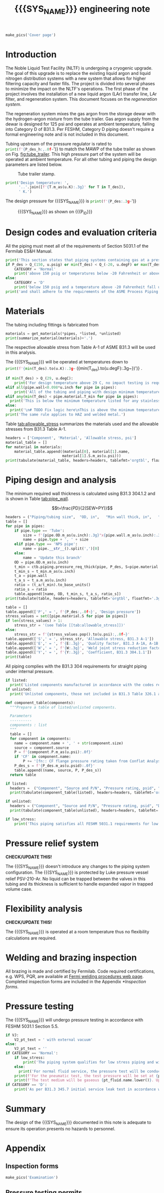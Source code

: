 #+PROPERTY: header-args:python :session *python-PSEN-Drogo* :results output raw :exports results
#+MACRO: SYS_NAME Drogo filter
#+MACRO: DOC_NUM EN14509
#+MACRO: P_ID N/A

#+TITLE: {{{SYS_NAME}}} engineering note\newline {{{DOC_NUM}}}
#+OPTIONS: toc:nil tex:t broken-links:t
#+LATEX_CLASS_OPTIONS: [titlepage]
#+LATEX_HEADER: \usepackage{xcolor}
#+LaTeX_HEADER: \usepackage{pdfpages}
#+TOC: headlines 2
#+MACRO: CHECK *CHECK/UPDATE THIS!*


\newpage{}
#+begin_src python :results pp replace :exports none
  from header import *
#+end_src

#+RESULTS:

#+begin_src python
  make_pics('Cover page')
#+end_src

#+RESULTS:

\newpage{}

* Inputs                                                           :noexport:
#+begin_src python :results pp output replace :exports none
  P_des = Q_(350, u.psig)  # Design pressure
  T_des = (Q_(-300, u.degF).to(u.K),
           Q_(100, u.degF).to(u.K))  # Design temperature
  VJ = False  # Is piping vacuum jacketed?
  pt_fluid_name = 'nitrogen'  # Pressure testing fluid

  # Pipe list
  SS_tube = ht.piping.Pipe(1/2, SCH=5)  # Conservative

  pipes = [SS_tube,
           ]
  E = 1
  W = 1
  Y = 0.4

  # Defining pipe materials
  for pipe in pipes:
      pipe.material = SS304

  # Listed components
  listed = [
      Component('Elbow', '1" NPS', 'Original',
                material=SS304L, P=None),
      Component('Tee', '1" NPS', 'Original',
                material=SS304L, P=None),
  ]
  # Updating pressure ratings
  listed = [add_pressure_rating(c, E, W, Y) for c in listed]

  # Unlisted components
  unlisted = [
      # Component('Butt-weld VCR gland', '1/2"', 'Swagelok',
      #           material=SS316, P=3700*u.psi),
      # Component('Cryogenic valve', '1/2"', 'Cryolab EC2-084-5WPG1',
      #           material=SS304, P=400*u.psi),
      Component('Conflat', '2-3/4"', 'KJ Lesker',
                material=SS316, P=350*u.psi),
      Component('Compression fittings', '1"', 'Swagelok',
                material=SS316, P=2400*u.psi),
      Component('Adapter', '1"NPSx1"OD', 'McMaster 5237K232',
                material=SS316L, P=600*u.psi),
  ]

  # Connected volumes for blast radia calc
  con_volume = 0 * u.gallon
#+end_src

#+RESULTS:

#+begin_src python :results pp output replace :exports none
  # Check for low stress requirements
  P_des = P_des.to(ureg.psi) + int(VJ-1)*ctb.P_NTP
  P_des.ito(u.psid)

  low_stress = check_low_stress(P_des, T_des,
                                [*pipes, *listed, *unlisted],
                                E=E, W=W, Y=Y)

  # Pressure test pressure
  if low_stress:
      pt_coeff = 0.8
  else:
      pt_coeff = 1.1
  P_test = pt_coeff*P_des + int(not VJ)*ctb.P_NTP  # VJ calc will probably fail here
  P_test.ito(u.psig)
  pt_fluid = ctb.ThermState(pt_fluid_name, P=P_test, T=ctb.T_NTP)


  # Printing piping info for the cover page
  print([(str(pipe), f'{pipe.volume.to(u.ft**3):.2g~}') for pipe in pipes])
  print(sum([pipe.L for pipe in pipes]))
  print(sum([pipe.volume for pipe in pipes]))
#+end_src

#+RESULTS:
: Stress ratio too high for low stress category.
: [('NPS pipe 1" SCH 10, L=15 ft', '0.098 ft ** 3'), ('NPS pipe 1" SCH 40, L=0 m', '0 ft ** 3'), ('Tube, 1 inx0.065 in, L=77 ft', '0.32 ft ** 3'), ('Tube, 0.25 inx0.035 in, L=5 ft', '0.00088 ft ** 3')]
: 97.0 foot
: 60.07858875912548 foot * inch ** 2

* Introduction
The Noble Liquid Test Facility (NLTF) is undergoing a cryogenic upgrade. The goal of this upgrade is to replace the existing liquid argon and liquid nitrogen distribution systems with a new system that allows for higher filtering capacity and faster fills. The project is divided into several phases to minimize the impact on the NLTF's operations. The first phase of the project involves the installation of a new liquid argon (LAr) transfer line, LAr filter, and regeneration system. This document focuses on the /regeneration system/.

The regeneration system mixes the gas argon from the storage dewar with the hydrogen-argon mixture from the tube trailer. Gas argon supply from the dewar is designed for 125 psi and operates at ambient temperature, falling into Category D of B31.3. Per FESHM, Category D piping doesn't require a formal engineering note and is not included in this document.

Tubing upstream of the pressure regulator is rated to
src_python{print(f'{P_des_h:,.0f~}')}
to match the MAWP of the tube trailer as shown on Fig. [[fig:tube_trailer]]. This high pressure part of the system will be operated at ambient temperature. For all other tubing and piping the design parameters are listed below.
#+NAME: fig:tube_trailer
#+CAPTION: Tube trailer stamp.
[[./images/Tube trailer.jpg]]

#+begin_src python
  print('Design temperature: ',
        '..'.join([f'{T.m_as(u.K):.3g}' for T in T_des]),
        ' K.')
#+end_src

The design pressure for {{{SYS_NAME}}} is
src_python{print(f'{P_des:.3g~}')}

#+CAPTION: {{{SYS_NAME}}} as shown on {{{P_ID}}}
#+NAME: fig:P_ID_
[[./images/P_ID_.png]]

* Design codes and evaluation criteria
All the piping must meet all of the requirements of Section 5031.1 of the Fermilab ES&H Manual.
#+begin_src python
  print('This section states that piping systems containing gas at a pressure ')
  if P_des > Q_(150, u.psig) or min(T_des) < Q_(-20, u.degF) or max(T_des) > Q_(186, u.degC):
      CATEGORY = 'Normal'
      print('above 150 psig or temperatures below -20 Fahrenheit or above 266 Fahrenheit fall under the category of Normal Fluid Service ')
  else:
      CATEGORY = 'D'
      print('below 150 psig and a temperature above -20 Fahrenheit fall under the Category D Fluid Service ')
  print('and shall adhere to the requirements of the ASME Process Piping Code B31.3.')
#+end_src

#+RESULTS:

* Materials
The tubing including fittings is fabricated from
#+begin_src python
  materials = get_materials(*pipes, *listed, *unlisted)
  print(summarize_material(materials)+'.')
#+end_src

#+RESULTS:

The respective allowable stress from Table A-1 of ASME B31.3 will be used in this analysis.

The {{{SYS_NAME}}} will be operated at temperatures down to src_python{print(f'{min(T_des).to(u.K):.3g~} ({min(T_des).to(u.degF):.3g~})')}
.
#+begin_src python
  if min(T_des) > Q_(29, u.degC):
      print('For design temperature above 29 C, no impact testing is required according to B31.3 Table 323.2.2 A-4.')
  elif all(pipe.wall<0.098*u.inch for pipe in pipes):
      print('All of the tubing and piping with design minimum temperature below -20 F used in this system has a wall thickness of less than 0.098 in. In accordance with B31.3 Table 323.2.2 Note (5), impact testing is not required for this piping system.')
  elif any(min(T_des) < pipe.material.T_min for pipe in pipes):
    print('This is below the minimum temperature listed for any stainless steel pipe or tube. According to B31.3 Section 323.2.2, impact testing is required for this material except as stated in Table 323.2.2 Note (6) where impact testing is not required when the minimum obtainable Charpy specimen has a width along the notch of less than 2.5 mm (0.098 in).')
  else:
    print('\n# TODO Fix logic here\nThis is above the minimum temperature listed for all materials used in the system. According to B31.3 Section 323.2.2 (d), impact testing is not required for base metal of such piping.')
  print('The same rule applies to HAZ and welded metal.')
#+end_src

#+RESULTS:

#+begin_comment
It should also be noted that Fermilab has extensive service experience using the 300 series stainless steel at liquid nitrogen temperatures and below.

Wall thickness of the 1.5” SCH 10 pipe is 0.109” which is greater than minimum obtainable Charpy specimen. According to Policy for Fracture Toughness Testing Requirements for Pressure Systems and Components at Low Cryogenic Temperatures  from 5/7/2010 recommends:
“As an alternative to B31.3 323.2.2 and Table 323.2.2 cells A‐4 and B‐4, high alloy steel materials (austenitic stainless steels) listed in Section VIII Div 1 Table UHA‐ 23 used in cryogenic piping with MDMTs colder than 77 K may instead be subjected to all requirements of UHA‐51.”
UHA-51 (g) exempts from impact testing materials listed in Table UHA-23, except as modified by UHA-51 (c), when ratio of design stress to allowable stress is less than 0.35. UHA-51 (c) (1) requires impact testing if the material has been thermally treated at temperatures between 900 F and 1650 F for austenitic steel. Off-the-shelf 304 and 316 steel is subject to annealing at temperatures above 1800 F and, therefore, is exempt from this requirement. As shown in Table 4.1, design stress to allowable stress ratio is less than 0.35 and impact testing is not required.

Minimum design temperature of He piping is 77 K. According to “Charpy Impact Testing at LN2 Temperature” Memo (ED0004216):
“All Charpy impact testing requirements have been satisfied for using 304 and 304L piping components with 308L filler metal and a wall thickness of less than 0.359”.  The extensive and successful experience Fermilab has had with the materials listed above has been reinforced with successful Charpy impact testing.  No further testing should be required for most LN2 piping assemblies fabricated by AD/Cryo as long as thickness requirements are met.”
All piping has wall thickness less than 0.359” and satisfies this requirement.
#+end_comment
Table [[tab:allowable_stress]] summarizes the materials used and the allowable stresses from B31.3 Table A-1.

#+begin_src python
  headers = ['Component', 'Material', 'Allowable stress, psi']
  material_table = []
  for material in materials:
      material_table.append((material[0], material[1].name,
                            material[1].S.m_as(u.psi)))
  print(tabulate(material_table, headers=headers, tablefmt='orgtbl', floatfmt=',.0f'))
#+end_src

#+CAPTION: Materials and Allowable Stress Values
#+NAME: tab:allowable_stress
#+RESULTS:
| Component | Material | Allowable stress, psi |
|-----------+----------+-----------------------|
| Fitting   | 316SS    |                 20000 |
| Tube      | 304SS    |                 16700 |

* Piping design and analysis
The minimum required wall thickness is calculated using B31.3 304.1.2 and is shown in Table [[tab:pipe_wall]].

$$t=\frac{PD}{2(SEW+PY)}$$
#+begin_src python :results table
  headers = ("Piping/tubing size",	"OD, in",	"Min wall thick, in",	"Act thick, in",	"Wall thick ratio")
  table = []
  for pipe in pipes:
      if pipe.type == 'Tube':
          size = f'{pipe.OD.m_as(u.inch):.3g}"x{pipe.wall.m_as(u.inch):.3g}"'
          name = pipe.type + ', ' + size
      elif pipe.type == 'NPS pipe':
          name = pipe.__str__().split(',')[0]
      else:
          name = 'Update this branch'
      OD = pipe.OD.m_as(u.inch)
      t_min = ctb.piping.pressure_req_thick(pipe, P_des, S=pipe.material.S, E=E, W=W, Y=Y)
      t_min_s = t_min.m_as(u.inch)
      t_a = pipe.wall
      t_a_s = t_a.m_as(u.inch)
      ratio = (t_a/t_min).to_base_units()
      ratio_s = ratio
      table.append([name, OD, t_min_s, t_a_s, ratio_s])
  print(tabulate(table, headers=headers, tablefmt='orgtbl', floatfmt='.3g'))
#+end_src

#+CAPTION: Wall thicknesses for low pressure
#+NAME: tab:pipe_wall
#+ATTR_LATEX: :align p{3cm}rp{2cm}rr
#+RESULTS:
| Piping/tubing size | OD, in | Min wall thick, in | Act thick, in | Wall thick ratio |
|--------------------+--------+--------------------+---------------+------------------|
| Tube, 0.25"x0.022" |   0.25 |           0.000112 |         0.022 |              196 |
| Tube, 0.25"x0.03"  |   0.25 |           0.000312 |          0.03 |             96.1 |

#+begin_src python :results table
  table = []
  table.append(['P',' = ', f'{P_des:,.0f~}', 'Design pressure'])
  stress_values = set([pipe.material.S for pipe in pipes])
  if len(stress_values) > 1:
      stress_str = '(see Table [[tab:allowable_stress]])'
  else:
      stress_str = f'{stress_values.pop().to(u.psi):,.0f~}'
  table.append(['S',' = ', stress_str, 'Allowable stress, B31.3 A-1'])
  table.append(['E',' = ', f'{E:.3g}', 'Quality factor, B31.3 A-1A, A-1B'])
  table.append(['W',' = ', f'{W:.3g}', 'Weld joint stress reduction factor, B31.3 302.3.5(e)'])
  table.append(['Y',' = ', f'{Y:.3g}', 'Coefficient, B31.3 304.1.1'])
  print(table)
#+end_src

#+CAPTION: Values for wall thickness calculation
#+NAME: tab:des_parameters
#+RESULTS:
| P | = |   35 psid | Design pressure                                      |
| S | = | 16700 psi | Allowable stress, B31.3 A-1                          |
| E | = |         1 | Quality factor, B31.3 A-1A, A-1B                     |
| W | = |         1 | Weld joint stress reduction factor, B31.3 302.3.5(e) |
| Y | = |       0.4 | Coefficient, B31.3 304.1.1                           |

All piping complies with the B31.3 304 requirements for straight piping under internal pressure.

#+begin_src python :results replace
  if listed:
    print('Listed components manufactured in accordance with the codes required by B31.3 Table 326.1 are presented in Table [[tab:listed]].')
  if unlisted:
    print('Unlisted components, those not included in B31.3 Table 326.1 as being manufactured according to published standards, installed in the system are shown in Table [[tab:unlisted]].')
#+end_src

#+RESULTS:

#+begin_comment
Extensive service experience at Fermilab allows the use of these components in piping systems as per B31.3 Section 304.7.2.
#+end_comment

#+begin_src python
  def component_table(components):
    """Prepare a table of listed/unlisted components.

    Parameters
    ----------
    components : list
    """
    table = []
    for component in components:
      name = component.name + ', ' + str(component.size)
      source = component.source
      P = f'{component.P.m_as(u.psi):.0f}'
      if 'CF' in component.name:
          P += '[fn:: CF flange pressure rating taken from Conflat Analysis Report ED0004253].'
      P_des_s = f'{P_des.m_as(u.psid):.0f}'
      table.append((name, source, P, P_des_s))
    return table

  if listed:
    headers =  ("Component", "Source and P/N", "Pressure rating, psid", "Design pressure, psid")
    print(tabulate(component_table(listed), headers=headers, tablefmt='orgtbl', floatfmt='.3g'))
#+end_src

#+CAPTION: Listed piping components.
#+NAME: tab:listed
#+ATTR_LATEX: :align p{2cm}p{3cm}rr
#+RESULTS:
| Component              | Source and P/N         | Pressure rating, psid                                                            | Design pressure, psid |
|------------------------+------------------------+----------------------------------------------------------------------------------+-----------------------|
| CF flange, 2.75"       | Lesker                 | 350[fn:: CF flange pressure rating taken from Conflat Analysis Report ED0004253] |                    35 |
| Adapter, 1-1/2"x1-1/4" | McMaster Carr 4452K189 | 300                                                                              |                    35 |

#+begin_src python
  if unlisted:
    headers = ("Component", "Source and P/N", "Pressure rating, psid", "Design pressure, psid")
    print(tabulate(component_table(unlisted), headers=headers, tablefmt='orgtbl', floatfmt='.3g'))
#+end_src

#+CAPTION: Unlisted piping components.
#+NAME: tab:unlisted
#+ATTR_LATEX: :align p{2cm}p{3cm}rr
#+RESULTS:
| Component              | Source and P/N         | Pressure rating, psid                                                            | Design pressure, psid |
|------------------------+------------------------+----------------------------------------------------------------------------------+-----------------------|
| CF flange, 2.75"       | Lesker                 | 350[fn:: CF flange pressure rating taken from Conflat Analysis Report ED0004253] |                    35 |
| Adapter, 1-1/2"x1-1/4" | McMaster Carr 4452K189 | 300                                                                              |                    35 |

#+begin_src python
  if low_stress:
      print('This piping satisfies all FESHM 5031.1 requirements for low stress piping.')
#+end_src

#+RESULTS:

* Pressure relief system

{{{CHECK}}}

The {{{SYS_NAME}}} doesn't introduce any changes to the piping system configuration. The {{{SYS_NAME}}} is protected by Luke pressure vessel relief PSV-210-Ar. No liquid can be trapped between the valves in this tubing and its thickness is sufficient to handle expanded vapor in trapped volume case.

* Flexibility analysis

{{{CHECK}}}

The {{{SYS_NAME}}} is operated at a room temperature thus no flexibility calculations are required.

* Welding and brazing inspection
All brazing is made and certified by Fermilab. Code required certifications, e.g. WPS, PQR, are available at [[https://www-tdserver1.fnal.gov/tdweb/ms/Policies/Welding/index.htm][Fermi welding procedures web page]]. Completed inspection forms are included in the Appendix [[*Inspection forms]].

* Pressure testing
The {{{SYS_NAME}}} will undergo pressure testing in accordance with FESHM 5031.1 Section 5.5.
#+begin_src python
  if VJ:
      VJ_pt_text = ' with external vacuum'
  else:
      VJ_pt_text = ''
  if CATEGORY == 'Normal':
      if low_stress:
          print('The piping system qualifies for low stress piping and will be tested per FESHM 5031.1 5.5.b.')
      else:
        print('For normal fluid service, the pressure test will be conducted in accordance with B31.3 345.5.4.')
      print(f'For the pneumatic test, the test pressure will be set at {pt_coeff:.0%} of the design pressure ({P_des:.3g~}), resulting in pressure of {P_test:.3g~}{VJ_pt_text}.')
      print(f'The test medium will be gaseous {pt_fluid.name.lower()}. Upon completion of the document review and the pressure tests, copies of the witnessed pressure test permits will be included in the Appendix [[*Pressure testing permits]].')
  if CATEGORY == 'D':
      print('As per B31.3 345.7 initial service leak test in accordance with 345.1 (a) can be substituted for the pressure test for Category D piping.')
#+end_src

#+RESULTS:

* Summary
The design of the {{{SYS_NAME}}} documented in this note is adequate to ensure its operation presents no hazards to personnel.
* Appendix
** Inspection forms
#+begin_src python
  make_pics('Examination')
#+end_src

#+RESULTS:

** Pressure testing permits
#+begin_src python
  make_pics('Pressure Testing Permit')
#+end_src

#+RESULTS:

** Pressure testing procedure
*** Safety
The areas around the piping system must be roped off or barricaded to keep personnel out of the test area during the execution of this procedure.  Signs are to be posted warning personnel that a pressure test is in progress and to keep out of the area (per FESHM 5034 7.1.b.).  Follow Fermilab FESHM guidelines for proper PPE.

*** Hazards
This is a pneumatic pressure test utilizing compressed
src_python{print(f'{pt_fluid_name}')}
gas. There is potential for:
- Exposure to an asphyxiant
- Sudden release of pressure from piping
- Striking hazard due to failure of piping or piping components
The pressure test area will be roped off at a radius larger than an estimated blast radius (see Table [[tab:blast_radius]]).
#+begin_src python
  E_stored = ctb.piping.piping_stored_energy(pt_fluid, pipes) + ctb.stored_energy(pt_fluid, con_volume)
  blast_radius = ctb.blast_radius(E_stored)
  headers =  ("Test fluid", "Stored energy, kJ", "Blast radius, m")
  table = [[str(pt_fluid), E_stored.m_as(u.kJ),
          max(blast_radius).m_as(u.m)]]
  print(tabulate(table, headers=headers, tablefmt='orgtbl', floatfmt='.2g'))
#+end_src


#+CAPTION: Safety radius
#+NAME: tab:blast_radius
#+RESULTS:
| Test fluid                         | Stored energy, kJ | Blast radius, m |
|------------------------------------+-------------------+-----------------|
| Argon at T: 293 K and P: 42.7 psi. |               151 |            8.27 |

Ensure that the piping is securely mounted (per FESHM 5034 7.1.b.).

*** Test Equipment
Refer to Figure [[fig:setup]] for the layout of the test equipment.  The specific requirements for the components are listed in Table [[tab:equipment]]. The test equipment should be tested to be leak free before attaching it to the piping for the pressure test.

-	The relief valve must be tested prior to performing the pressure test procedure to ensure that it is operating properly (per FESHM 5034 7.2.d.).
-	The pressure test gauge (PI-3) calibration should be up-to-date (per FESHM 5034 7.2.b.).


#+NAME: fig:setup
#+CAPTION: P&ID of the Test Equipment
[[./images/pressure_test_setup.png]]

#+NAME: tab:equipment
#+CAPTION: Test Equipment Component Specification
| Component | Description           | Range                        |
| PI-1      | Supply Pressure Gauge | TBD psig                     |
| PSV-1     | Safety Relief Valve   | TBD psig (cracking pressure) |
| PI-3      | Test Pressure Gauge   | TBD psig                     |

*** Test Preparation
*** Pressure Test
During this test procedure, the pressure will be increased in steps waiting at each step to verify that the pressure remains constant.  If at any time a leak is suspected, reduce the pressure to half of the value for the current step and check for leaks with the soap bubble method.  When a leak is found, the piping must be depressurized before repairing the leak.  (per FESHM 5034 7.3.b. and 3.c.)

1. Increase the pressure in the piping to 25 psig.  Wait 5 minutes.  If no leak is detected, proceed to the next step.
2. Increase the pressure to test pressure with increment of no more than 50 psig.  Wait 5 minutes at each step.  If no leak is detected proceed to next pressure increase step. After reaching the test pressure wait 10 minutes.  If no leak is evident, reduce pressure to design pressure and check all seams and fittings with soap bubble or alternate leak detection method.  (per FESHM 5034 7.3.a and B31.3 345.5.5)
3. When all leak checks have been performed and no leaks exist, depressurize the piping.
4. Restore the system back to its original configuration.
5. Remove the rope/barricades and signs.
